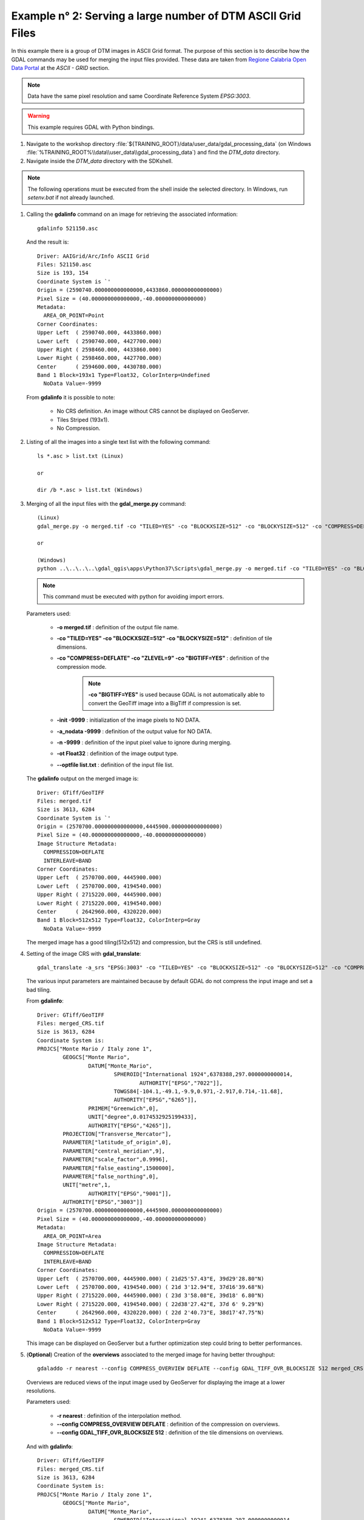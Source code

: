 .. module:: geoserver.example2

.. _geoserver.example2:

Example n° 2: Serving a large number of DTM ASCII Grid Files
--------------------------------------------------------------------------

In this example there is a group of DTM images in ASCII Grid format. The purpose of this section is to describe how the GDAL commands may be used for merging the input 
files provided. These data are taken from `Regione Calabria Open Data Portal <http://pr5sit.regione.calabria.it/web/pr5sit/sezione-opendata1;jsessionid=D37F21C541E793075AF90E3B0A3AAFBD>`_
at the `ASCII - GRID` section.

.. note:: Data have the same pixel resolution and same Coordinate Reference System *EPSG:3003*.

.. warning:: This example requires GDAL with Python bindings.

#.	Navigate to the workshop directory :file:`${TRAINING_ROOT}/data/user_data/gdal_processing_data` (on Windows :file:`%TRAINING_ROOT%\\data\\user_data\\gdal_processing_data`) and find the *DTM_data* directory.

#.	Navigate inside the *DTM_data* directory with the SDKshell.

.. note:: The following operations must be executed from the shell inside the selected directory. In Windows, run *setenv.bat* if not already launched.

#. 	Calling the **gdalinfo** command on an image for retrieving the associated information::

		gdalinfo 521150.asc
		
	And the result is::

		Driver: AAIGrid/Arc/Info ASCII Grid
		Files: 521150.asc
		Size is 193, 154
		Coordinate System is `'
		Origin = (2590740.000000000000000,4433860.000000000000000)
		Pixel Size = (40.000000000000000,-40.000000000000000)
		Metadata:
		  AREA_OR_POINT=Point
		Corner Coordinates:
		Upper Left  ( 2590740.000, 4433860.000)
		Lower Left  ( 2590740.000, 4427700.000)
		Upper Right ( 2598460.000, 4433860.000)
		Lower Right ( 2598460.000, 4427700.000)
		Center      ( 2594600.000, 4430780.000)
		Band 1 Block=193x1 Type=Float32, ColorInterp=Undefined
		  NoData Value=-9999
			
	From **gdalinfo** it is possible to note:
	
		* No CRS definition. An image without CRS cannot be displayed on GeoServer.
		* Tiles Striped (193x1).
		* No Compression.
	
#. 	Listing of all the images into a single text list with the following command::

		ls *.asc > list.txt (Linux)
		
		or
		
		dir /b *.asc > list.txt (Windows)

#. 	Merging of all the input files with the **gdal_merge.py** command::

		(Linux)			
		gdal_merge.py -o merged.tif -co "TILED=YES" -co "BLOCKXSIZE=512" -co "BLOCKYSIZE=512" -co "COMPRESS=DEFLATE" -co "ZLEVEL=9" -co "BIGTIFF=YES" -init -9999 -a_nodata -9999 -n -9999 -ot Float32 --optfile list.txt

		or

		(Windows)
		python ..\..\..\..\gdal_qgis\apps\Python37\Scripts\gdal_merge.py -o merged.tif -co "TILED=YES" -co "BLOCKXSIZE=512" -co "BLOCKYSIZE=512" -co "COMPRESS=DEFLATE" -co "ZLEVEL=9" -co "BIGTIFF=YES" -init -9999 -a_nodata -9999 -n -9999 -ot Float32 --optfile list.txt

	.. note:: This command must be executed with python for avoiding import errors.
		
	Parameters used:
	
		* **-o merged.tif** : definition of the output file name.
		* **-co "TILED=YES" -co "BLOCKXSIZE=512" -co "BLOCKYSIZE=512"** : definition of tile dimensions.
		* **-co "COMPRESS=DEFLATE" -co "ZLEVEL=9" -co "BIGTIFF=YES"** : definition of the compression mode.
			
			.. note:: **-co "BIGTIFF=YES"** is used because GDAL is not automatically able to convert the GeoTiff image into a BigTiff if compression is set.
		
		* **-init -9999** : initialization of the image pixels to NO DATA.
		* **-a_nodata -9999** : definition of the output value for NO DATA.
		* **-n -9999** : definition of the input pixel value to ignore during merging.
		* **-ot Float32** : definition of the image output type.
		* **--optfile list.txt** : definition of the input file list.
	
	The **gdalinfo** output on the merged image is::
	
		Driver: GTiff/GeoTIFF
		Files: merged.tif
		Size is 3613, 6284
		Coordinate System is `'
		Origin = (2570700.000000000000000,4445900.000000000000000)
		Pixel Size = (40.000000000000000,-40.000000000000000)
		Image Structure Metadata:
		  COMPRESSION=DEFLATE
		  INTERLEAVE=BAND
		Corner Coordinates:
		Upper Left  ( 2570700.000, 4445900.000)
		Lower Left  ( 2570700.000, 4194540.000)
		Upper Right ( 2715220.000, 4445900.000)
		Lower Right ( 2715220.000, 4194540.000)
		Center      ( 2642960.000, 4320220.000)
		Band 1 Block=512x512 Type=Float32, ColorInterp=Gray
		  NoData Value=-9999
		  
	The merged image has a good tiling(512x512) and compression, but the CRS is still undefined.

#.	Setting of the image CRS with **gdal_translate**::

		gdal_translate -a_srs "EPSG:3003" -co "TILED=YES" -co "BLOCKXSIZE=512" -co "BLOCKYSIZE=512" -co "COMPRESS=DEFLATE" -co "ZLEVEL=9" -co "BIGTIFF=YES" merged.tif merged_CRS.tif
		
	The various input parameters are maintained because by default GDAL do not compress the input image and set a bad tiling.

	From **gdalinfo**::
	
		Driver: GTiff/GeoTIFF
		Files: merged_CRS.tif
		Size is 3613, 6284
		Coordinate System is:
		PROJCS["Monte Mario / Italy zone 1",
			GEOGCS["Monte Mario",
				DATUM["Monte_Mario",
					SPHEROID["International 1924",6378388,297.0000000000014,
						AUTHORITY["EPSG","7022"]],
					TOWGS84[-104.1,-49.1,-9.9,0.971,-2.917,0.714,-11.68],
					AUTHORITY["EPSG","6265"]],
				PRIMEM["Greenwich",0],
				UNIT["degree",0.0174532925199433],
				AUTHORITY["EPSG","4265"]],
			PROJECTION["Transverse_Mercator"],
			PARAMETER["latitude_of_origin",0],
			PARAMETER["central_meridian",9],
			PARAMETER["scale_factor",0.9996],
			PARAMETER["false_easting",1500000],
			PARAMETER["false_northing",0],
			UNIT["metre",1,
				AUTHORITY["EPSG","9001"]],
			AUTHORITY["EPSG","3003"]]
		Origin = (2570700.000000000000000,4445900.000000000000000)
		Pixel Size = (40.000000000000000,-40.000000000000000)
		Metadata:
		  AREA_OR_POINT=Area
		Image Structure Metadata:
		  COMPRESSION=DEFLATE
		  INTERLEAVE=BAND
		Corner Coordinates:
		Upper Left  ( 2570700.000, 4445900.000) ( 21d25'57.43"E, 39d29'28.80"N)
		Lower Left  ( 2570700.000, 4194540.000) ( 21d 3'12.94"E, 37d16'39.68"N)
		Upper Right ( 2715220.000, 4445900.000) ( 23d 3'58.08"E, 39d18' 6.80"N)
		Lower Right ( 2715220.000, 4194540.000) ( 22d38'27.42"E, 37d 6' 9.29"N)
		Center      ( 2642960.000, 4320220.000) ( 22d 2'40.73"E, 38d17'47.75"N)
		Band 1 Block=512x512 Type=Float32, ColorInterp=Gray
		  NoData Value=-9999

	This image can be displayed on GeoServer but a further optimization step could bring to better performances.
	
#.	(**Optional**) Creation of the **overviews** associated to the merged image for having better throughput::

		gdaladdo -r nearest --config COMPRESS_OVERVIEW DEFLATE --config GDAL_TIFF_OVR_BLOCKSIZE 512 merged_CRS.tif 2 4 8 16
		
	Overviews are reduced views of the input image used by GeoServer for displaying the image at a lower resolutions.

	Parameters used:
	
		* **-r nearest** : definition of the interpolation method.
		* **--config COMPRESS_OVERVIEW DEFLATE** : definition of the compression on overviews.
		* **--config GDAL_TIFF_OVR_BLOCKSIZE 512** : definition of the tile dimensions on overviews.
	
	And with **gdalinfo**::
	
		Driver: GTiff/GeoTIFF
		Files: merged_CRS.tif
		Size is 3613, 6284
		Coordinate System is:
		PROJCS["Monte Mario / Italy zone 1",
			GEOGCS["Monte Mario",
				DATUM["Monte_Mario",
					SPHEROID["International 1924",6378388,297.0000000000014,
						AUTHORITY["EPSG","7022"]],
					TOWGS84[-104.1,-49.1,-9.9,0.971,-2.917,0.714,-11.68],
					AUTHORITY["EPSG","6265"]],
				PRIMEM["Greenwich",0],
				UNIT["degree",0.0174532925199433],
				AUTHORITY["EPSG","4265"]],
			PROJECTION["Transverse_Mercator"],
			PARAMETER["latitude_of_origin",0],
			PARAMETER["central_meridian",9],
			PARAMETER["scale_factor",0.9996],
			PARAMETER["false_easting",1500000],
			PARAMETER["false_northing",0],
			UNIT["metre",1,
				AUTHORITY["EPSG","9001"]],
			AUTHORITY["EPSG","3003"]]
		Origin = (2570700.000000000000000,4445900.000000000000000)
		Pixel Size = (40.000000000000000,-40.000000000000000)
		Metadata:
		  AREA_OR_POINT=Area
		Image Structure Metadata:
		  COMPRESSION=DEFLATE
		  INTERLEAVE=BAND
		Corner Coordinates:
		Upper Left  ( 2570700.000, 4445900.000) ( 21d25'57.43"E, 39d29'28.80"N)
		Lower Left  ( 2570700.000, 4194540.000) ( 21d 3'12.94"E, 37d16'39.68"N)
		Upper Right ( 2715220.000, 4445900.000) ( 23d 3'58.08"E, 39d18' 6.80"N)
		Lower Right ( 2715220.000, 4194540.000) ( 22d38'27.42"E, 37d 6' 9.29"N)
		Center      ( 2642960.000, 4320220.000) ( 22d 2'40.73"E, 38d17'47.75"N)
		Band 1 Block=512x512 Type=Float32, ColorInterp=Gray
		  NoData Value=-9999
		  Overviews: 1807x3142, 904x1571, 452x786, 226x393
		  
	Then the result can be displayed in GeoServer by configuring the image as a GeoTiff (see :ref:`Adding a GeoTiff <geoserver.add_geotiff>` section).
	
#.	Displaying the result on GeoServer:

	.. figure:: img/ascii_merged.png
	

		
	
 
	


